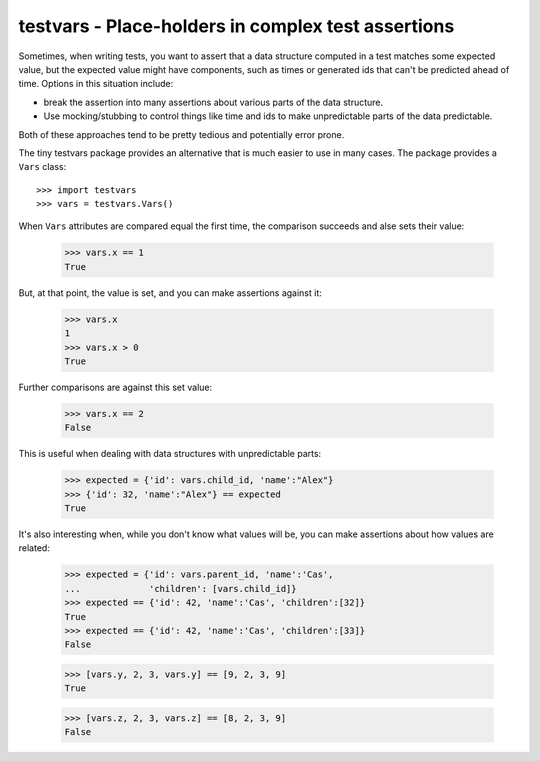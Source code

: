 ===================================================
testvars - Place-holders in complex test assertions
===================================================

Sometimes, when writing tests, you want to assert that a data
structure computed in a test matches some expected value, but the
expected value might have components, such as times or generated ids
that can't be predicted ahead of time.  Options in this situation
include:

- break the assertion into many assertions about various parts of the
  data structure.

- Use mocking/stubbing to control things like time and ids to make
  unpredictable parts of the data predictable.

Both of these approaches tend to be pretty tedious and potentially
error prone.

The tiny testvars package provides an alternative that is much easier
to use in many cases.  The package provides a ``Vars`` class::

  >>> import testvars
  >>> vars = testvars.Vars()

When ``Vars`` attributes are compared equal the first time, the
comparison succeeds and alse sets their value:

  >>> vars.x == 1
  True

But, at that point, the value is set, and you can make assertions
against it:

  >>> vars.x
  1
  >>> vars.x > 0
  True

Further comparisons are against this set value:

  >>> vars.x == 2
  False

This is useful when dealing with data structures with unpredictable
parts:

  >>> expected = {'id': vars.child_id, 'name':"Alex"}
  >>> {'id': 32, 'name':"Alex"} == expected
  True

It's also interesting when, while you don't know what values will be,
you can make assertions about how values are related:

  >>> expected = {'id': vars.parent_id, 'name':'Cas',
  ...             'children': [vars.child_id]}
  >>> expected == {'id': 42, 'name':'Cas', 'children':[32]}
  True
  >>> expected == {'id': 42, 'name':'Cas', 'children':[33]}
  False

  >>> [vars.y, 2, 3, vars.y] == [9, 2, 3, 9]
  True

  >>> [vars.z, 2, 3, vars.z] == [8, 2, 3, 9]
  False
